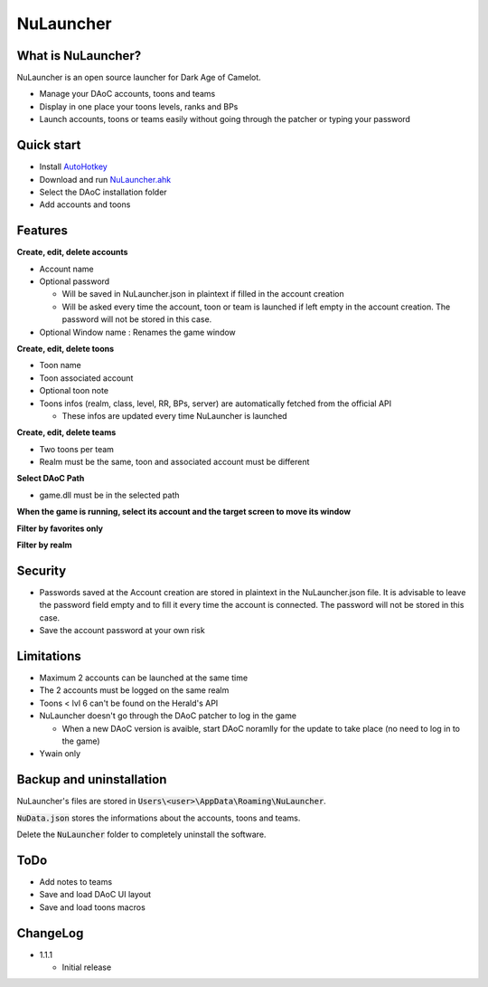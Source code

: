 NuLauncher
==========

.. image:: https://img.shields.io/discord/930045111285465138.svg?label=&logo=discord&logoColor=ffffff&color=7389D8&labelColor=6A7EC2
   :alt: NuLauncher Discord Server
   :target: https://discord.gg/v9GpYWVya5

What is NuLauncher?
-------------------

NuLauncher is an open source launcher for Dark Age of Camelot.

* Manage your DAoC accounts, toons and teams
* Display in one place your toons levels, ranks and BPs
* Launch accounts, toons or teams easily without going through the patcher or typing your password

Quick start
-----------

* Install `AutoHotkey <https://www.autohotkey.com>`_
* Download and run `NuLauncher.ahk <https://raw.githubusercontent.com/oli-lap/NuLauncher/main/NuLauncher.ahk>`_
* Select the DAoC installation folder
* Add accounts and toons

Features
--------

**Create, edit, delete accounts**

*  Account name
*  Optional password

   *  Will be saved in NuLauncher.json in plaintext if filled in the account creation
   *  Will be asked every time the account, toon or team is launched if left empty in the account creation. The password will not be stored in this case.

*  Optional Window name : Renames the game window

**Create, edit, delete toons**

*  Toon name
*  Toon associated account
*  Optional toon note
*  Toons infos (realm, class, level, RR, BPs, server) are automatically fetched from the official API

   *  These infos are updated every time NuLauncher is launched

**Create, edit, delete teams**

*  Two toons per team
*  Realm must be the same, toon and associated account must be different

**Select DAoC Path**

*  game.dll must be in the selected path

**When the game is running, select its account and the target screen to move its window**

**Filter by favorites only**

**Filter by realm**

Security
--------

*  Passwords saved at the Account creation are stored in plaintext in the NuLauncher.json file. It is advisable to leave the password field empty and to fill it every time the account is connected. The password will not be stored in this case.
*  Save the account password at your own risk

Limitations
-----------

*  Maximum 2 accounts can be launched at the same time
*  The 2 accounts must be logged on the same realm
*  Toons < lvl 6 can't be found on the Herald's API
*  NuLauncher doesn't go through the DAoC patcher to log in the game

   *  When a new DAoC version is avaible, start DAoC noramlly for the update to take place (no need to log in to the game)

*  Ywain only

Backup and uninstallation
-------------------------

NuLauncher's files are stored in :code:`Users\<user>\AppData\Roaming\NuLauncher`.

:code:`NuData.json` stores the informations about the accounts, toons and teams.

Delete the :code:`NuLauncher` folder to completely uninstall the software.

ToDo
----

*  Add notes to teams
*  Save and load DAoC UI layout
*  Save and load toons macros

ChangeLog
---------

*  1.1.1

   *  Initial release